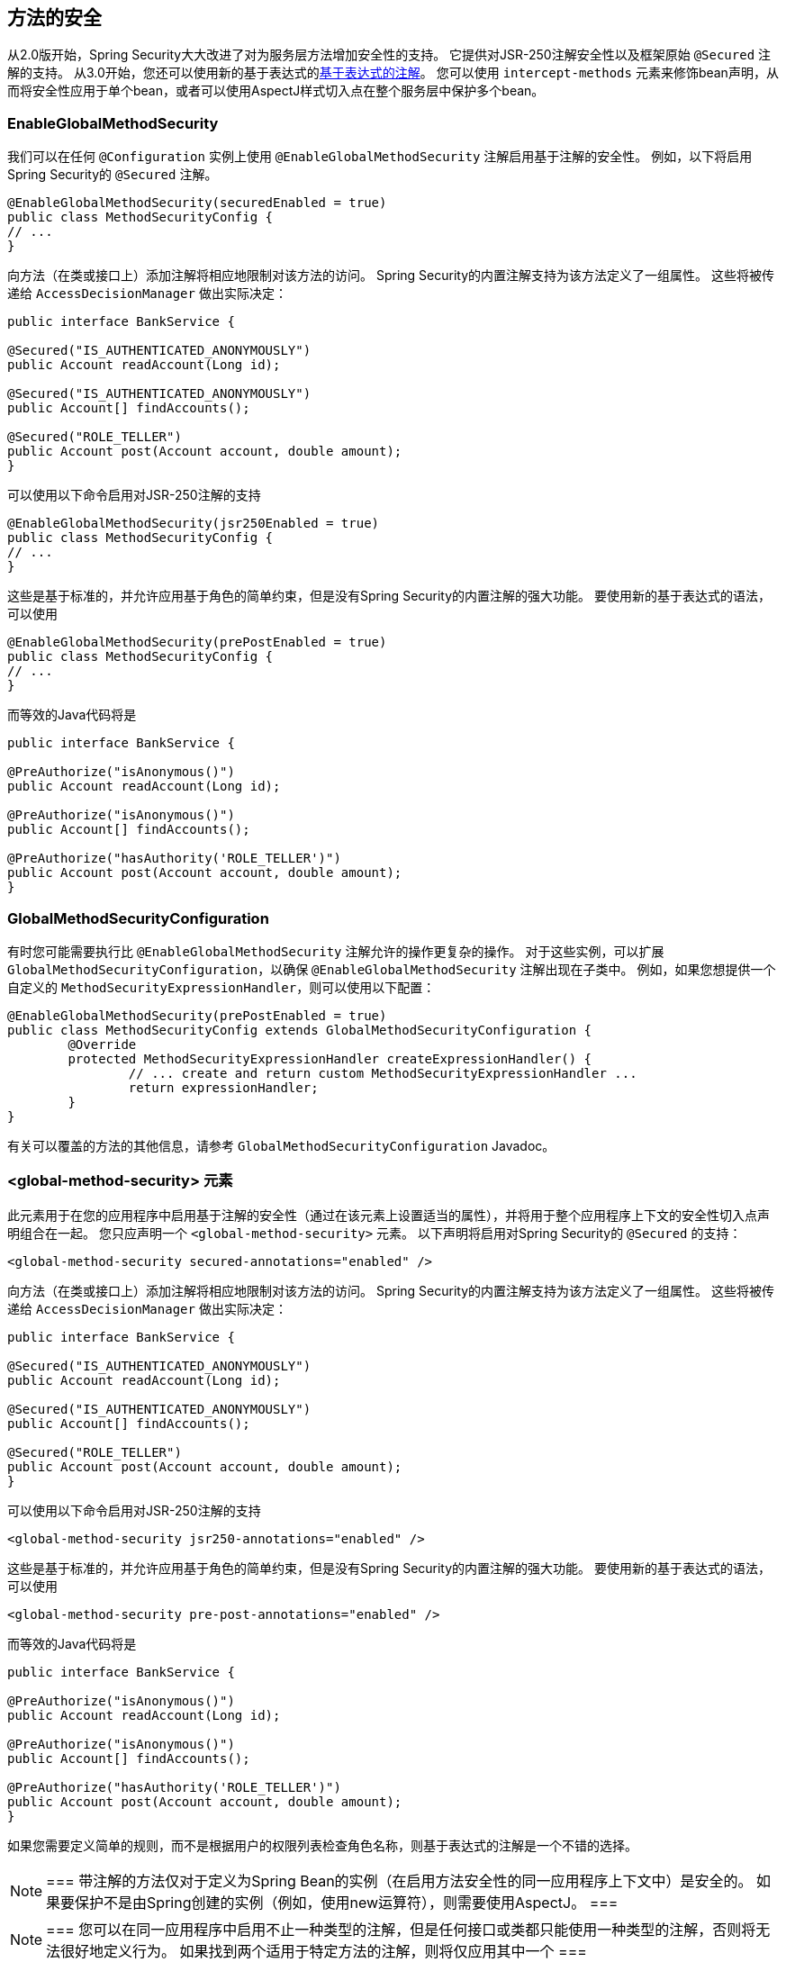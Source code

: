[[jc-method]]
== 方法的安全

从2.0版开始，Spring Security大大改进了对为服务层方法增加安全性的支持。
它提供对JSR-250注解安全性以及框架原始 `@Secured` 注解的支持。 从3.0开始，您还可以使用新的基于表达式的<<el-access,基于表达式的注解>>。 您可以使用 `intercept-methods` 元素来修饰bean声明，从而将安全性应用于单个bean，或者可以使用AspectJ样式切入点在整个服务层中保护多个bean。

=== EnableGlobalMethodSecurity

我们可以在任何 `@Configuration` 实例上使用 `@EnableGlobalMethodSecurity` 注解启用基于注解的安全性。 例如，以下将启用Spring Security的 `@Secured` 注解。

[source,java]
----
@EnableGlobalMethodSecurity(securedEnabled = true)
public class MethodSecurityConfig {
// ...
}
----

向方法（在类或接口上）添加注解将相应地限制对该方法的访问。 Spring Security的内置注解支持为该方法定义了一组属性。 这些将被传递给 `AccessDecisionManager` 做出实际决定：

[source,java]
----
public interface BankService {

@Secured("IS_AUTHENTICATED_ANONYMOUSLY")
public Account readAccount(Long id);

@Secured("IS_AUTHENTICATED_ANONYMOUSLY")
public Account[] findAccounts();

@Secured("ROLE_TELLER")
public Account post(Account account, double amount);
}
----

可以使用以下命令启用对JSR-250注解的支持

[source,java]
----
@EnableGlobalMethodSecurity(jsr250Enabled = true)
public class MethodSecurityConfig {
// ...
}
----

这些是基于标准的，并允许应用基于角色的简单约束，但是没有Spring Security的内置注解的强大功能。
要使用新的基于表达式的语法，可以使用

[source,java]
----
@EnableGlobalMethodSecurity(prePostEnabled = true)
public class MethodSecurityConfig {
// ...
}
----

而等效的Java代码将是

[source,java]
----
public interface BankService {

@PreAuthorize("isAnonymous()")
public Account readAccount(Long id);

@PreAuthorize("isAnonymous()")
public Account[] findAccounts();

@PreAuthorize("hasAuthority('ROLE_TELLER')")
public Account post(Account account, double amount);
}
----

=== GlobalMethodSecurityConfiguration

有时您可能需要执行比 `@EnableGlobalMethodSecurity` 注解允许的操作更复杂的操作。 对于这些实例，可以扩展 `GlobalMethodSecurityConfiguration`，以确保 `@EnableGlobalMethodSecurity` 注解出现在子类中。
例如，如果您想提供一个自定义的 `MethodSecurityExpressionHandler`，则可以使用以下配置：

[source,java]
----
@EnableGlobalMethodSecurity(prePostEnabled = true)
public class MethodSecurityConfig extends GlobalMethodSecurityConfiguration {
	@Override
	protected MethodSecurityExpressionHandler createExpressionHandler() {
		// ... create and return custom MethodSecurityExpressionHandler ...
		return expressionHandler;
	}
}
----

有关可以覆盖的方法的其他信息，请参考 `GlobalMethodSecurityConfiguration` Javadoc。

[[ns-global-method]]
=== <global-method-security> 元素
此元素用于在您的应用程序中启用基于注解的安全性（通过在该元素上设置适当的属性），并将用于整个应用程序上下文的安全性切入点声明组合在一起。 您只应声明一个 `<global-method-security>` 元素。 以下声明将启用对Spring Security的 `@Secured` 的支持：

[source,xml]
----
<global-method-security secured-annotations="enabled" />
----

向方法（在类或接口上）添加注解将相应地限制对该方法的访问。 Spring Security的内置注解支持为该方法定义了一组属性。 这些将被传递给 `AccessDecisionManager` 做出实际决定：

[source,java]
----
public interface BankService {

@Secured("IS_AUTHENTICATED_ANONYMOUSLY")
public Account readAccount(Long id);

@Secured("IS_AUTHENTICATED_ANONYMOUSLY")
public Account[] findAccounts();

@Secured("ROLE_TELLER")
public Account post(Account account, double amount);
}
----

可以使用以下命令启用对JSR-250注解的支持

[source,xml]
----
<global-method-security jsr250-annotations="enabled" />
----

这些是基于标准的，并允许应用基于角色的简单约束，但是没有Spring Security的内置注解的强大功能。 要使用新的基于表达式的语法，可以使用

[source,xml]
----
<global-method-security pre-post-annotations="enabled" />
----

而等效的Java代码将是

[source,java]
----
public interface BankService {

@PreAuthorize("isAnonymous()")
public Account readAccount(Long id);

@PreAuthorize("isAnonymous()")
public Account[] findAccounts();

@PreAuthorize("hasAuthority('ROLE_TELLER')")
public Account post(Account account, double amount);
}
----

如果您需要定义简单的规则，而不是根据用户的权限列表检查角色名称，则基于表达式的注解是一个不错的选择。

[NOTE]
===
带注解的方法仅对于定义为Spring Bean的实例（在启用方法安全性的同一应用程序上下文中）是安全的。 如果要保护不是由Spring创建的实例（例如，使用new运算符），则需要使用AspectJ。
===

[NOTE]
===
您可以在同一应用程序中启用不止一种类型的注解，但是任何接口或类都只能使用一种类型的注解，否则将无法很好地定义行为。 如果找到两个适用于特定方法的注解，则将仅应用其中一个
===

[[ns-protect-pointcut]]
=== 使用  protect-pointcut 添加安全的切点

`protect-pointcut` 的使用特别强大，因为它允许您仅通过简单的声明就可以将安全性应用于许多bean。 考虑以下示例：

[source,xml]
----
<global-method-security>
<protect-pointcut expression="execution(* com.mycompany.*Service.*(..))"
	access="ROLE_USER"/>
</global-method-security>
----

这将保护在应用程序上下文中声明的bean（其类位于 `com.mycompany` 包中且其类名以 "Service" 结尾）上的所有方法。 只有具有 `ROLE_USER` 角色的用户才能调用这些方法。 与URL匹配一样，最具体的匹配项必须在切入点列表中排在第一位，因为将使用第一个匹配表达式。 安全注解优先于切入点。
